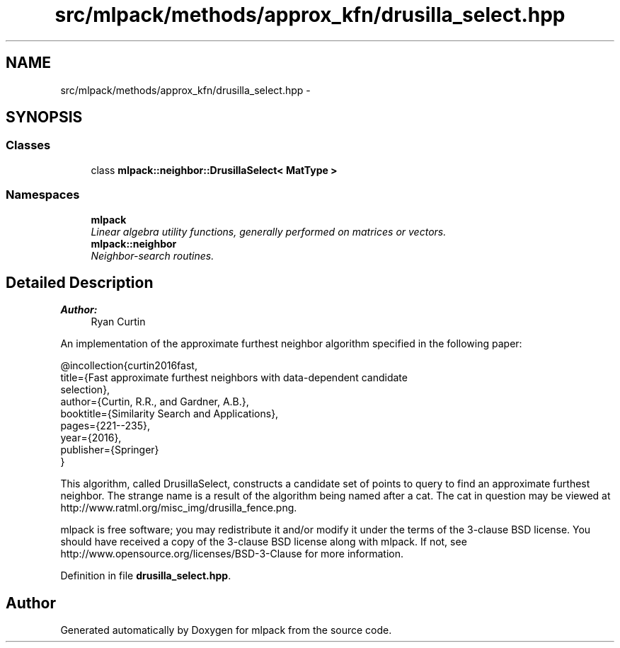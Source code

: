 .TH "src/mlpack/methods/approx_kfn/drusilla_select.hpp" 3 "Sat Mar 25 2017" "Version master" "mlpack" \" -*- nroff -*-
.ad l
.nh
.SH NAME
src/mlpack/methods/approx_kfn/drusilla_select.hpp \- 
.SH SYNOPSIS
.br
.PP
.SS "Classes"

.in +1c
.ti -1c
.RI "class \fBmlpack::neighbor::DrusillaSelect< MatType >\fP"
.br
.in -1c
.SS "Namespaces"

.in +1c
.ti -1c
.RI " \fBmlpack\fP"
.br
.RI "\fILinear algebra utility functions, generally performed on matrices or vectors\&. \fP"
.ti -1c
.RI " \fBmlpack::neighbor\fP"
.br
.RI "\fINeighbor-search routines\&. \fP"
.in -1c
.SH "Detailed Description"
.PP 

.PP
\fBAuthor:\fP
.RS 4
Ryan Curtin
.RE
.PP
An implementation of the approximate furthest neighbor algorithm specified in the following paper:
.PP
.PP
.nf
@incollection{curtin2016fast,
  title={Fast approximate furthest neighbors with data-dependent candidate
         selection},
  author={Curtin, R\&.R\&., and Gardner, A\&.B\&.},
  booktitle={Similarity Search and Applications},
  pages={221--235},
  year={2016},
  publisher={Springer}
}
.fi
.PP
.PP
This algorithm, called DrusillaSelect, constructs a candidate set of points to query to find an approximate furthest neighbor\&. The strange name is a result of the algorithm being named after a cat\&. The cat in question may be viewed at http://www.ratml.org/misc_img/drusilla_fence.png\&.
.PP
mlpack is free software; you may redistribute it and/or modify it under the terms of the 3-clause BSD license\&. You should have received a copy of the 3-clause BSD license along with mlpack\&. If not, see http://www.opensource.org/licenses/BSD-3-Clause for more information\&. 
.PP
Definition in file \fBdrusilla_select\&.hpp\fP\&.
.SH "Author"
.PP 
Generated automatically by Doxygen for mlpack from the source code\&.
